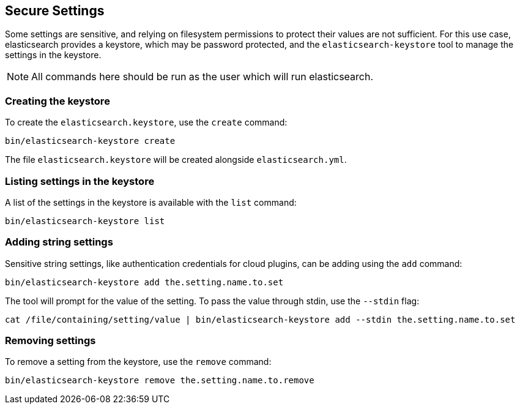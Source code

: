 [[secure-settings]]
== Secure Settings

Some settings are sensitive, and relying on filesystem permissions to protect
their values are not sufficient. For this use case, elasticsearch provides a
keystore, which may be password protected, and the `elasticsearch-keystore`
tool to manage the settings in the keystore.

NOTE: All commands here should be run as the user which will run elasticsearch.

[float]
[[creating-keystore]]
=== Creating the keystore

To create the `elasticsearch.keystore`, use the `create` command:

[source,sh]
----------------------------------------------------------------
bin/elasticsearch-keystore create
----------------------------------------------------------------

The file `elasticsearch.keystore` will be created alongside `elasticsearch.yml`.

[float]
[[list-settings]]
=== Listing settings in the keystore

A list of the settings in the keystore is available with the `list` command:

[source,sh]
----------------------------------------------------------------
bin/elasticsearch-keystore list 
----------------------------------------------------------------

[float]
[[add-string-to-keystore]]
=== Adding string settings

Sensitive string settings, like authentication credentials for cloud
plugins, can be adding using the `add` command:

[source,sh]
----------------------------------------------------------------
bin/elasticsearch-keystore add the.setting.name.to.set
----------------------------------------------------------------

The tool will prompt for the value of the setting. To pass the value
through stdin, use the `--stdin` flag:

[source,sh]
----------------------------------------------------------------
cat /file/containing/setting/value | bin/elasticsearch-keystore add --stdin the.setting.name.to.set
----------------------------------------------------------------

[float]
[[remove-settings]]
=== Removing settings

To remove a setting from the keystore, use the `remove` command:

[source,sh]
----------------------------------------------------------------
bin/elasticsearch-keystore remove the.setting.name.to.remove
----------------------------------------------------------------

